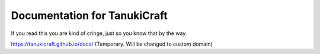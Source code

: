 Documentation for TanukiCraft
====
If you read this you are kind of cringe, just so you know that by the way.

https://tanukicraft.github.io/docs/ (Temporary. Will be changed to custom domain)
